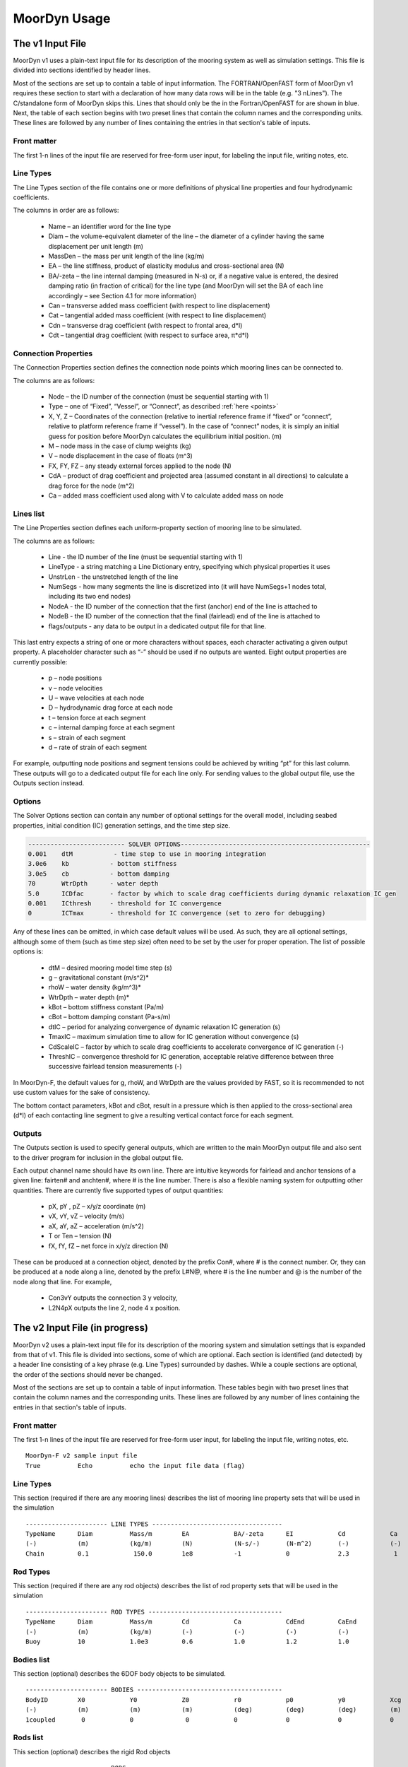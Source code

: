MoorDyn Usage
=====================================================

..
  customize code highlight color through "hll" span css

.. raw:: html

    <style> .highlight .hll {color:#000080; background-color: #eeeeff} </style>
    <style> .fast {color:#000080; background-color: #eeeeff} </style>
    <style> .stnd {color:#008000; background-color: #eeffee} </style>

.. role:: fast
.. role:: stnd


The v1 Input File
-----------------

MoorDyn v1 uses a plain-text input file for its description of the mooring system as well as simulation settings.
This file is divided into sections identified by header lines. 

Most of the sections are set up to contain a table of input information. The FORTRAN/OpenFAST form of MoorDyn v1
requires these section to start with a declaration of how many data rows will be in the table (e.g. "3  nLines").
The C/standalone form of MoorDyn skips this. Lines that should only be the in the Fortran/OpenFAST for are 
:fast:`shown in blue`.
Next, the table of each section begins with two preset lines that contain the column names and the corresponding units. 
These lines are followed by any number of lines containing the entries in that section's
table of inputs.


Front matter
^^^^^^^^^^^^

The first 1-n lines of the input file are reserved for free-form user input, for labeling the input file, 
writing notes, etc.

.. code-block:: none
 :emphasize-lines: 2

 MoorDyn input file...
 MoorDyn-F v2 sample input file
 True          Echo          echo the input file data (flag)

Line Types
^^^^^^^^^^

The Line Types section of the file contains one or more definitions of physical line properties and 
four hydrodynamic coefficients. 

.. code-block:: none
 :emphasize-lines: 2

 ------------------------- LINE TYPES --------------------------------------------------
 1  NTypes - the number of line types
 LineType  Diam    MassDen    EA       BA/-zeta   Can   Cat   Cdn   Cdt 
 (-)       (m)     (kg/m)     (N)      (Pa-s/-)   (-)   (-)   (-)   (-)  
 nylon    0.124    13.76    2515288.0    -0.8     1.0   0.0   1.6   0.05

The columns in order are as follows:

 - Name – an identifier word for the line type
 - Diam –  the volume-equivalent diameter of the line – the diameter of a cylinder having the same displacement per unit length (m)
 - MassDen –  the mass per unit length of the line (kg/m)
 - EA – the line stiffness, product of elasticity modulus and cross-sectional area (N)
 - BA/-zeta –  the line internal damping (measured in N-s) or, if a negative value is entered, the desired damping ratio (in fraction of critical) for the line type (and MoorDyn will set the BA of each line accordingly – see Section 4.1 for more information)
 - Can –  transverse added mass coefficient (with respect to line displacement)
 - Cat – tangential added mass coefficient (with respect to line displacement)
 - Cdn –  transverse drag coefficient (with respect to frontal area, d*l)
 - Cdt –  tangential drag coefficient (with respect to surface area, π*d*l) 


Connection Properties
^^^^^^^^^^^^^^^^^^^^^

The Connection Properties section defines the connection node points which mooring lines can be connected to.

.. code-block:: none
 :emphasize-lines: 2
 
 ----------------------- CONNECTION PROPERTIES ----------------------------------------------
 3     NConnections - the number of connections
 Node      Type      X        Y         Z        M        V        FX       FY      FZ     CdA   CA
 (-)       (-)      (m)      (m)       (m)      (kg)     (m^3)    (kN)     (kN)    (kN)   (m^2)  (-)
 1         Vessel     0.0     0      -10.00       0        0        0        0       0       0     0
 2         Fixed    267.0     0      -70.00       0        0        0        0       0       0     0
 3         Connect    0.0     0      -10.00       0        0        0        0       0       0     0

The columns are as follows:

 - Node –  the ID number of the connection (must be sequential starting with 1)
 - Type –  one of “Fixed”, “Vessel”, or “Connect”, as described :ref:`here <points>`
 - X, Y, Z –  Coordinates of the connection (relative to inertial reference frame if “fixed” or “connect”, 
   relative to platform reference frame if “vessel”).  In the case of “connect” nodes, it is simply an 
   initial guess for position before MoorDyn calculates the equilibrium initial position.  (m)
 - M – node mass in the case of clump weights (kg)
 - V –  node displacement in the case of floats (m^3)
 - FX, FY, FZ –  any steady external forces applied to the node (N)
 - CdA –  product of drag coefficient and projected area (assumed constant in all directions) to calculate a drag force for the node (m^2)
 - Ca –  added mass coefficient used along with V to calculate added mass on node


Lines list
^^^^^^^^^^

The Line Properties section defines each uniform-property section of mooring line to be simulated.

.. code-block:: none
 :emphasize-lines: 2
 
 -------------------------- LINE PROPERTIES -------------------------------------------------
 3     NLines - the number of lines
 Line     LineType  UnstrLen  NumSegs    NodeA     NodeB  Flags/Outputs
 (-)      (-)       (m)         (-)       (-)       (-)      (-)
 1        nylon     300.0        50        2         1        p
 2        nylon     300.0        50        4         3        p
 3        nylon     300.0        50        6         5        p

The columns are as follows:

 - Line - the ID number of the line (must be sequential starting with 1)
 - LineType - a string matching a Line Dictionary entry, specifying which physical properties it uses
 - UnstrLen - the unstretched length of the line
 - NumSegs - how many segments the line is discretized into (it will have NumSegs+1 nodes total, including its two end nodes)
 - NodeA - the ID number of the connection that the first (anchor) end of the line is attached to
 - NodeB - the ID number of the connection that the final (fairlead) end of the line is attached to
 - flags/outputs - any data to be output in a dedicated output file for that line. 
   
This last entry expects a string of one or more characters without spaces, each character activating a given output property.  
A placeholder character such as “-” should be used if no outputs are wanted.  Eight output properties are currently possible:

 - p – node positions
 - v – node velocities
 - U – wave velocities at each node
 - D – hydrodynamic drag force at each node
 - t – tension force at each segment 
 - c – internal damping force at each segment
 - s – strain of each segment
 - d – rate of strain of each segment

For example, outputting node positions and segment tensions could be achieved by writing “pt” for this last column.  These outputs will go to a dedicated output file for each line only.  For sending values to the global output file, use the Outputs section instead.



Options
^^^^^^^

The Solver Options section can contain any number of optional settings for the overall model, including seabed properties, 
initial condition (IC) generation settings, and the time step size. 

.. code-block:: none

 -------------------------- SOLVER OPTIONS---------------------------------------------------
 0.001    dtM           - time step to use in mooring integration
 3.0e6    kb           - bottom stiffness
 3.0e5    cb           - bottom damping
 70       WtrDpth      - water depth
 5.0      ICDfac       - factor by which to scale drag coefficients during dynamic relaxation IC gen
 0.001    ICthresh     - threshold for IC convergence
 0        ICTmax       - threshold for IC convergence (set to zero for debugging)

Any of these lines can be omitted, in which case default values will be used.   As such, they are all optional settings, 
although some of them (such as time step size) often need to be set by the user for proper operation. 
The list of possible options is:

 - dtM – desired mooring model time step (s)
 - g – gravitational constant (m/s^2)*
 - rhoW – water density (kg/m^3)*
 - WtrDpth – water depth (m)*
 - kBot – bottom stiffness constant (Pa/m) 
 - cBot – bottom damping constant (Pa-s/m)
 - dtIC – period for analyzing convergence of dynamic relaxation IC generation (s)
 - TmaxIC – maximum simulation time to allow for IC generation without convergence (s)
 - CdScaleIC – factor by which to scale drag coefficients to accelerate convergence of IC generation (-)
 - ThreshIC – convergence threshold for IC generation, acceptable relative difference between three successive fairlead tension measurements (-)

:fast:`In MoorDyn-F, the default values for g, rhoW, and WtrDpth are the values provided by FAST, so it is recommended to not use 
custom values for the sake of consistency.`

The bottom contact parameters, kBot and cBot, result in a pressure which is then applied to the cross-sectional area (d*l) 
of each contacting line segment to give a resulting vertical contact force for each segment.

 
Outputs
^^^^^^^

The Outputs section is used to specify general outputs, which are written to the main MoorDyn output file 
:fast:`and also sent to the driver program for inclusion in the global output file.`  

.. code-block:: none
 :emphasize-lines: 8
 
 ---------------------- OUTPUTS -----------------------------------------
 FairTen1
 FairTen2
 AnchTen1
 Con2px
 Con2py
 Con2Fz
 END
 ------------------------- need this line -------------------------------------


Each output channel name should have its own line.  There are intuitive keywords for fairlead and anchor tensions 
of a given line: fairten# and anchten#, where # is the line number.  
There is also a flexible naming system for outputting other quantities.
There are currently five supported types of output quantities:

 - pX, pY , pZ  – x/y/z coordinate (m)
 - vX, vY, vZ – velocity (m/s)
 - aX, aY, aZ – acceleration (m/s^2)
 - T or Ten – tension (N)
 - fX, fY, fZ – net force in x/y/z direction (N)

These can be produced at a connection object, denoted by the prefix Con#, where # is the connect number.  
Or, they can be produced at a node along a line, denoted by the prefix L#N@, where # is the line number 
and @ is the number of the node along that line.  For example,

 - Con3vY outputs the connection 3 y velocity,
 - L2N4pX outputs the line 2, node 4 x position.




The v2 Input File (in progress)
-------------------------------

MoorDyn v2 uses a plain-text input file for its description of the mooring system and simulation settings that is 
expanded from that of v1.
This file is divided into sections, some of which are optional. Each section is identified (and detected) by
a header line consisting of a key phrase (e.g. Line Types) surrounded by dashes. While a couple sections are optional,
the order of the sections should never be changed.

Most of the sections are set 
up to contain a table of input information. These tables begin with two preset lines that contain the column names
and the corresponding units. These lines are followed by any number of lines containing the entries in that section's
table of inputs.


Front matter
^^^^^^^^^^^^

The first 1-n lines of the input file are reserved for free-form user input, for labeling the input file, 
writing notes, etc. ::

 MoorDyn-F v2 sample input file
 True          Echo          echo the input file data (flag)

Line Types
^^^^^^^^^^

This section (required if there are any mooring lines) describes the list of mooring line property sets
that will be used in the simulation ::

 ---------------------- LINE TYPES -----------------------------------
 TypeName      Diam          Mass/m        EA            BA/-zeta      EI            Cd            Ca            CdAx          CaAx          
 (-)           (m)           (kg/m)        (N)           (N-s/-)       (N-m^2)       (-)           (-)           (-)           (-)           
 Chain         0.1            150.0        1e8           -1            0             2.3            1            1.0           0.5           


Rod Types
^^^^^^^^^

This section (required if there are any rod objects) describes the list of rod property sets
that will be used in the simulation ::

 ---------------------- ROD TYPES ------------------------------------
 TypeName      Diam          Mass/m        Cd            Ca            CdEnd         CaEnd       
 (-)           (m)           (kg/m)        (-)           (-)           (-)           (-)         
 Buoy          10            1.0e3         0.6           1.0           1.2           1.0        


Bodies list
^^^^^^^^^^^

This section (optional) describes the 6DOF body objects to be simulated. ::

 ---------------------- BODIES ---------------------------------------
 BodyID        X0            Y0            Z0            r0            p0            y0            Xcg           Ycg           Zcg           Mass          Volume       Ix,y,z        CdA-x,y,z     Ca-x,y,z
 (-)           (m)           (m)           (m)           (deg)         (deg)         (deg)         (m)           (m)           (m)           (kg)          (m^3)        (kg-m^2)      (m^2)         (-)
 1coupled       0            0              0            0             0             0             0             0             0             0             0            0             0             0
 

Rods list
^^^^^^^^^

This section (optional) describes the rigid Rod objects ::

 ---------------------- RODS ----------------------------------------
 RodID         Type/BodyID   RodType       Xa            Ya            Za            Xb            Yb            Zb            NumSegs       RodOutputs
 (-)           (-)           (-)           (m)           (m)           (m)           (m)           (m)           (m)           (-)           (-)
 1             Body1fixed    Can           0             0             2             0             0             15            8             p
 2             Body1fixed    Can           2             0             2             5             0             15            8             p
 
 
Points list
^^^^^^^^^^^

This section (optional) describes the Point objects ::

 
 ---------------------- POINTS ---------------------------------------
 PointID       Type          X             Y             Z             Mass          Volume        CdA           Ca
 (-)           (-)           (m)           (m)           (m)           (kg)          (mˆ3)         (m^2)         (-)
 1             Fixed         -500          0             -150          0             0             0             0
 4             Coupled       0             0             -9            0             0             0             0
 11            Body2         0             0             1.0           0             0             0             0
 
 
Lines list
^^^^^^^^^^

This section (optional) describes the Line objects, typically used for mooring lines or dynamic power cables ::

 ---------------------- LINES ----------------------------------------
 LineID        LineType      UnstrLen      NumSegs       AttachA       AttachB       LineOutputs
 (-)           (-)           (m)           (-)           (point#)      (point#)      (-)
 1             Chain         300           20            1             2             p


Options
^^^^^^^

This section (required) describes the simulation options. ::

 ---------------------- OPTIONS -----------------------------------------
 0.002         dtM           time step to use in mooring integration (s)
 3000000       kbot          bottom stiffness (Pa/m)
 300000        cbot          bottom damping (Pa-s/m)
 0.5           dtIC          time interval for analyzing convergence during IC gen (s)
 10            TmaxIC        max time for ic gen (s)
 0.001         threshIC      threshold for IC convergence (-)
 
 
Outputs
^^^^^^^

This section (optional) lists any specific output channels to be written in the main output file. The section
needs to end with another header-style line (as shown below) for the program to know when to end. ::

 ---------------------- OUTPUTS -----------------------------------------
 Body1Px
 Body1Py
 Body1Pz
 Body1Roll
 Body1Pitch
 FairTen1
 FairTen2
 FairTen3
 AnchTen1
 AnchTen2
 AnchTen3
 END
 ------------------------- need this line -------------------------------------


Advice and Frequent Problems
----------------------------


Trying math

.. math::

   (a + b)^2 = a^2 + 2ab + b^2

   (a - b)^2 = a^2 - 2ab + b^2
   
   
   
Model Stability and Segment Damping
^^^^^^^^^^^^^^^^^^^^^^^^^^^^^^^^^^^

Two of the trickier input parameters are the internal damping (BA) for each line type, and the mooring simulation time step (dtM).  
Both relate to the discretization of the lines.
The highest axial vibration mode of the lumped-mass cable representation would be when adjacent nodes 
oscillate out of phase with each other, as depicted below.
 
In this mode, the midpoint of each segment would not move.  The motion of each node can then be 
characterized by mass-spring-damper values of

.. math::

  m=w L/N \; c=4NBA/L \; k=4NEA/L.

The natural frequency of this mode is then

.. math::

  \omega_n=\sqrt{k/m}=2/l \sqrt{EA/w}=2N/L \sqrt{EA/w}

and the damping ratio, ζ, is related to the internal damping coefficient, BA, by

.. math::

  \zeta =c/c_{crit} = B/l \sqrt{A/Ew} = NBA/L \sqrt{(1/EAw}  \;\;  BA=\zeta \frac{L}{N}\sqrt{EAw}.

The line dynamics frequencies of interest should be lower than ω_n in order to be resolved by the model.  
Accordingly, line dynamics at ω_n, which are likely to be dominated by the artificial resonance created 
by the discretization, can be damped out without necessarily impacting the line dynamics of interest.  
This is advisable because the resonances at ω_n can have a large impact on the results.  
To damp out the segment vibrations, a damping ratio approaching the critical value (ζ=1) is recommended.  
Care should be taken to ensure that the line dynamics of interest are not affected.

To simplify things, a desired line segment damping ratio can be specified in the input file.  This is done 
by entering the negative of the desired damping ratio in the BA/-zeta field of the Line Types section.  
A negative value here signals MoorDyn to interpret it as a desired damping ratio and then calculate the 
damping coefficient (BA) for each mooring line that will give every line segment that damping ratio 
(accounting for possible differences in segment length between lines).  

Note that the damping ratio is with respect to the critical damping of each segment along a mooring 
line, not with respect to the line as a whole or the floating platform as a whole.  It is just a way
of letting MoorDyn calculate the damping coefficient automatically from the perspective of damping 
non-physical segment resonances.    If the model is set up right, this damping can have a negligible 
contribution to the overall damping provided by the moorings on the floating platform.  However, if 
the damping contribution of the mooring lines on the floating platform is supposed to be significant, 
it is best to (1) set the BA value directly to ensure that the expected damping is provided and then 
(2) adjust the number of segments per line to whatever provides adequate numerical stability.



(THIS PAGE IN PROGRESS)